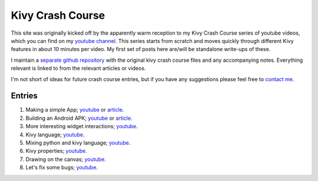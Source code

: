 Kivy Crash Course
#################

This site was originally kicked off by the apparently warm reception
to my Kivy Crash Course series of youtube videos, which you can find
on my `youtube channel
<https://www.youtube.com/playlist?list=SPdNh1e1kmiPP4YApJm8ENK2yMlwF1_edq>`_. This
series starts from scratch and moves quickly through different Kivy
features in about 10 minutes per video. My first set of posts here
are/will be standalone write-ups of these.

I maintain a `separate github repository
<https://github.com/inclement/kivycrashcourse>`_ with the original kivy crash
course files and any accompanying notes. Everything relevant is linked to from
the relevant articles or videos.

I'm not short of ideas for future crash course entries, but if you
have any suggestions please feel free to `contact me <{filename}/pages/about.rst>`_.

Entries
=======

1) Making a simple App; `youtube
   <https://www.youtube.com/watch?v=F7UKmK9eQLY>`_ or `article
   <{filename}/kivycrashcourse/1-making_a_simple_app.rst>`__.
2) Building an Android APK; `youtube
   <https://www.youtube.com/watch?v=t8N_8WkALdE>`__ or `article
   <{filename}/kivycrashcourse/2-building_an_android_apk.rst>`__.
3) More interesting widget interactions; `youtube
   <https://www.youtube.com/watch?v=-NvpKDReKyg>`__.
4) Kivy language; `youtube
   <https://www.youtube.com/watch?v=ZVWAKzR63ig>`__.
5) Mixing python and kivy language; `youtube
   <https://www.youtube.com/watch?v=ZmteLworB4E>`__.
6) Kivy properties; `youtube
   <https://www.youtube.com/watch?v=OkW-1uzP5Og>`__.
7) Drawing on the canvas; `youtube
   <https://www.youtube.com/watch?v=1d709erhpdQ>`__.
8) Let's fix some bugs; `youtube
   <https://www.youtube.com/watch?v=2Gc8iYJQ_qk>`__.

